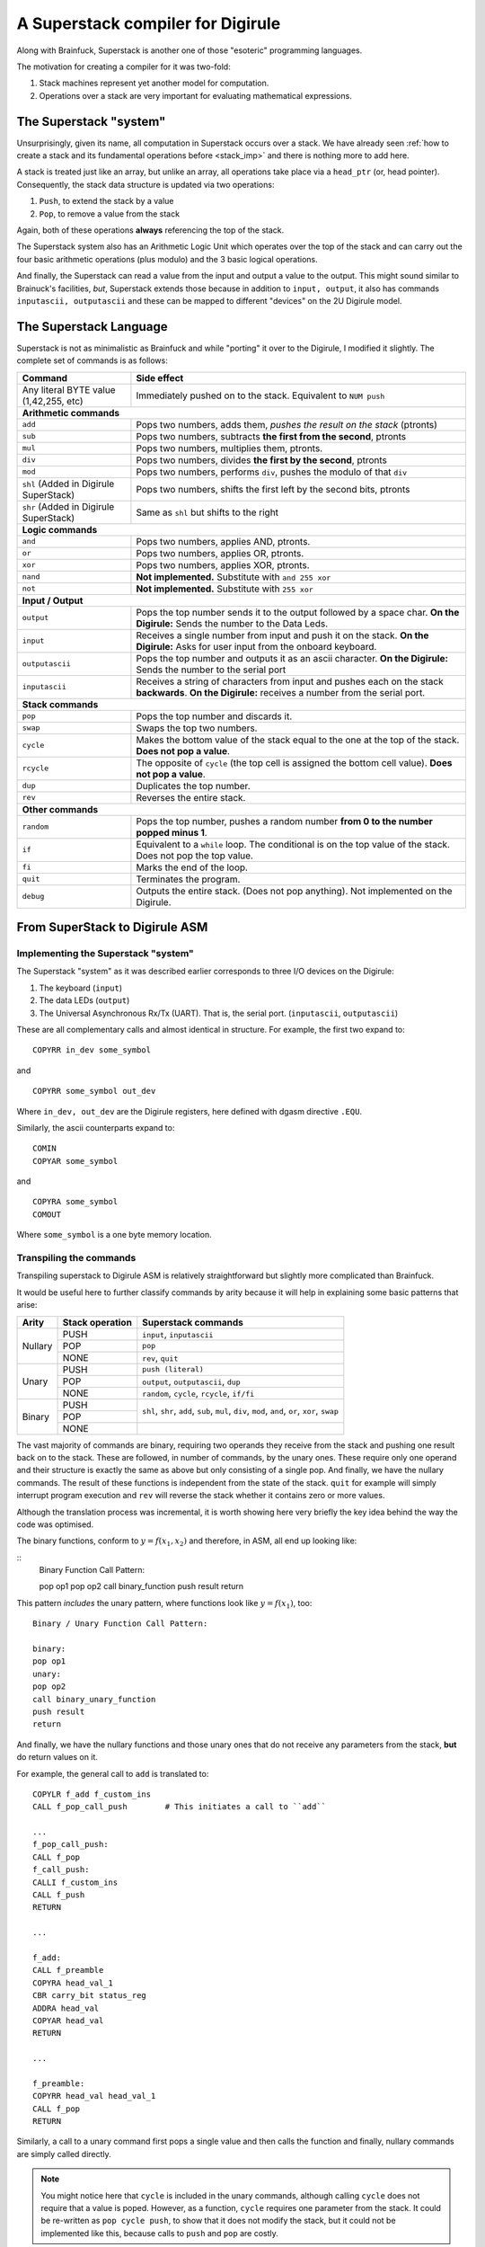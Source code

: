 A Superstack compiler for Digirule
==================================

Along with Brainfuck, Superstack is another one of those "esoteric" programming languages.

The motivation for creating a compiler for it was two-fold:

#. Stack machines represent yet another model for computation.
#. Operations over a stack are very important for evaluating mathematical expressions.


The Superstack "system"
-----------------------

Unsurprisingly, given its name, all computation in Superstack occurs over a stack. We have already seen 
:ref:`how to create a stack and its fundamental operations before <stack_imp>` and there is nothing more to add here.

A stack is treated just like an array, but unlike an array, all operations take place via a ``head_ptr`` (or, head 
pointer). Consequently, the stack data structure is updated via two operations:

#. ``Push``, to extend the stack by a value
#. ``Pop``, to remove a value from the stack

Again, both of these operations **always** referencing the top of the stack.

The Superstack system also has an Arithmetic Logic Unit which operates over the top of the stack and can carry out 
the four basic arithmetic operations (plus modulo) and the 3 basic logical operations. 

And finally, the Superstack can read a value from the input and output a value to the output. This might sound similar 
to Brainuck's facilities, *but*, Superstack extends those because in addition to ``input, output``, it also has commands 
``inputascii, outputascii`` and these can be mapped to different "devices" on the 2U Digirule model.


The Superstack Language
-----------------------

Superstack is not as minimalistic as Brainfuck and while "porting" it over to the Digirule, I modified it slightly.
The complete set of commands is as follows:

+----------------------------------------+-------------------------------------------------------------------------+
| Command                                |   Side effect                                                           |
+========================================+=========================================================================+
| Any literal BYTE value (1,42,255, etc) | Immediately pushed on to the stack. Equivalent to ``NUM push``          |
+----------------------------------------+-------------------------------------------------------------------------+
| **Arithmetic commands**                                                                                          |
+----------------------------------------+-------------------------------------------------------------------------+
| ``add``                                | Pops two numbers, adds them, *pushes the result on the stack* (ptronts) |
+----------------------------------------+-------------------------------------------------------------------------+
| ``sub``                                | Pops two numbers, subtracts **the first from the second**, ptronts      |
+----------------------------------------+-------------------------------------------------------------------------+
| ``mul``                                | Pops two numbers, multiplies them, ptronts.                             |
+----------------------------------------+-------------------------------------------------------------------------+
| ``div``                                | Pops two numbers, divides **the first by the second**, ptronts          |
+----------------------------------------+-------------------------------------------------------------------------+
| ``mod``                                | Pops two numbers, performs ``div``, pushes the modulo of that ``div``   |
+----------------------------------------+-------------------------------------------------------------------------+
| ``shl`` (Added in Digirule SuperStack) | Pops two numbers, shifts the first left by the second bits, ptronts     |
+----------------------------------------+-------------------------------------------------------------------------+
| ``shr`` (Added in Digirule SuperStack) | Same as ``shl`` but shifts to the right                                 |
+----------------------------------------+-------------------------------------------------------------------------+
| **Logic commands**                                                                                               |
+----------------------------------------+-------------------------------------------------------------------------+
| ``and``                                | Pops two numbers, applies AND, ptronts.                                 |
+----------------------------------------+-------------------------------------------------------------------------+
| ``or``                                 | Pops two numbers, applies OR, ptronts.                                  |
+----------------------------------------+-------------------------------------------------------------------------+
| ``xor``                                | Pops two numbers, applies XOR, ptronts.                                 |
+----------------------------------------+-------------------------------------------------------------------------+
| ``nand``                               | **Not implemented.** Substitute with ``and 255 xor``                    |
+----------------------------------------+-------------------------------------------------------------------------+
| ``not``                                | **Not implemented.** Substitute with ``255 xor``                        |
+----------------------------------------+-------------------------------------------------------------------------+
| **Input / Output**                                                                                               |
+----------------------------------------+-------------------------------------------------------------------------+
| ``output``                             | Pops the top number sends it to the output followed by a space char.    |
|                                        | **On the Digirule:** Sends the number to the Data Leds.                 |
+----------------------------------------+-------------------------------------------------------------------------+
| ``input``                              | Receives a single number from input and push it on the stack.           |
|                                        | **On the Digirule:** Asks for user input from the onboard keyboard.     |
+----------------------------------------+-------------------------------------------------------------------------+
| ``outputascii``                        | Pops the top number and outputs it as an ascii character.               |
|                                        | **On the Digirule:** Sends the number to the serial port                |
+----------------------------------------+-------------------------------------------------------------------------+
| ``inputascii``                         | Receives a string of characters from input and pushes each on the stack | 
|                                        | **backwards**.                                                          |
|                                        | **On the Digirule:** receives a number from the serial port.            |
+----------------------------------------+-------------------------------------------------------------------------+
| **Stack commands**                                                                                               |
+----------------------------------------+-------------------------------------------------------------------------+
| ``pop``                                | Pops the top number and discards it.                                    |
+----------------------------------------+-------------------------------------------------------------------------+
| ``swap``                               | Swaps the top two numbers.                                              |
+----------------------------------------+-------------------------------------------------------------------------+
| ``cycle``                              | Makes the bottom value of the stack equal to the one at the top of the  | 
|                                        | stack. **Does not pop a value**.                                        | 
+----------------------------------------+-------------------------------------------------------------------------+
| ``rcycle``                             | The opposite of ``cycle`` (the top cell is assigned the bottom cell     | 
|                                        | value). **Does not pop a value**.                                       |
+----------------------------------------+-------------------------------------------------------------------------+
| ``dup``                                | Duplicates the top number.                                              |
+----------------------------------------+-------------------------------------------------------------------------+
| ``rev``                                | Reverses the entire stack.                                              |
+----------------------------------------+-------------------------------------------------------------------------+
| **Other commands**                                                                                               |
+----------------------------------------+-------------------------------------------------------------------------+
| ``random``                             | Pops the top number, pushes a random number **from 0 to the number      |  
|                                        | popped minus 1**.                                                       |
+----------------------------------------+-------------------------------------------------------------------------+
| ``if``                                 | Equivalent to a ``while`` loop. The conditional is on the top value of  | 
|                                        | the stack. Does not pop the top value.                                  |
+----------------------------------------+-------------------------------------------------------------------------+
| ``fi``                                 | Marks the end of the loop.                                              | 
+----------------------------------------+-------------------------------------------------------------------------+
| ``quit``                               | Terminates the program.                                                 |
+----------------------------------------+-------------------------------------------------------------------------+
| ``debug``                              | Outputs the entire stack. (Does not pop anything).                      |
|                                        | Not implemented on the Digirule.                                        | 
+----------------------------------------+-------------------------------------------------------------------------+


From SuperStack to Digirule ASM
-------------------------------

Implementing the Superstack "system"
^^^^^^^^^^^^^^^^^^^^^^^^^^^^^^^^^^^^

The Superstack "system" as it was described earlier corresponds to three I/O devices on the Digirule:

#. The keyboard (``input``)
#. The data LEDs (``output``)
#. The Universal Asynchronous Rx/Tx (UART). That is, the serial port. (``inputascii``, ``outputascii``)

These are all complementary calls and almost identical in structure. For example, the first two expand to:

::

    COPYRR in_dev some_symbol
    
and

::

    COPYRR some_symbol out_dev
    
Where ``in_dev, out_dev`` are the Digirule registers, here defined with dgasm directive ``.EQU``.

Similarly, the ascii counterparts expand to:

::

    COMIN
    COPYAR some_symbol
    
and

::

    COPYRA some_symbol
    COMOUT
    
Where ``some_symbol`` is a one byte memory location.


Transpiling the commands
^^^^^^^^^^^^^^^^^^^^^^^^

Transpiling superstack to Digirule ASM is relatively straightforward but slightly more complicated than Brainfuck.

It would be useful here to further classify commands by arity because it will help in explaining some basic patterns 
that arise:

+---------+-------------------+----------------------------------------------+
| Arity   | Stack operation   | Superstack commands                          |
+=========+===================+==============================================+
| Nullary |  PUSH             | ``input``, ``inputascii``                    |       
|         +-------------------+----------------------------------------------+
|         |  POP              | ``pop``                                      |
|         +-------------------+----------------------------------------------+
|         |  NONE             | ``rev``, ``quit``                            |
+---------+-------------------+----------------------------------------------+
|  Unary  |  PUSH             | ``push (literal)``                           |       
|         +-------------------+----------------------------------------------+
|         |  POP              | ``output``, ``outputascii``, ``dup``         |
|         +-------------------+----------------------------------------------+
|         |  NONE             | ``random``, ``cycle``, ``rcycle``, ``if/fi`` |
+---------+-------------------+----------------------------------------------+
| Binary  |  PUSH             |                                              |
|         +-------------------+ ``shl``, ``shr``, ``add``, ``sub``, ``mul``, |
|         |  POP              | ``div``, ``mod``, ``and``, ``or``, ``xor``,  |
|         |                   | ``swap``                                     |
|         +-------------------+----------------------------------------------+
|         |  NONE             |                                              |
+---------+-------------------+----------------------------------------------+

The vast majority of commands are binary, requiring two operands they receive from the stack and pushing one result 
back on to the stack.
These are followed, in number of commands, by the unary ones. These require only one operand and their structure is 
exactly the same as above but only consisting of a single pop. And finally, we have the nullary commands. The result of 
these functions is independent from the state of the stack. ``quit`` for example will simply interrupt program 
execution and ``rev`` will reverse the stack whether it contains zero or more values.

Although the translation process was incremental, it is worth showing here very briefly the key idea behind the way the
code was optimised.

The binary functions, conform to :math:`y = f(x_1,x_2)` and therefore, in ASM, all end up looking like:

::
    Binary Function Call Pattern:
    
    pop op1
    pop op2
    call binary_function
    push result
    return
    
This pattern *includes* the unary pattern, where functions look like :math:`y=f(x_1)`, too:

::

    Binary / Unary Function Call Pattern:
    
    binary:
    pop op1
    unary:
    pop op2
    call binary_unary_function
    push result
    return
    
And finally, we have the nullary functions and those unary ones that do not receive any parameters from the stack, 
**but** do return values on it.







For example, the general call to ``add`` is translated to:

::

    COPYLR f_add f_custom_ins
    CALL f_pop_call_push        # This initiates a call to ``add``
    
    ...
    f_pop_call_push:
    CALL f_pop
    f_call_push:
    CALLI f_custom_ins
    CALL f_push
    RETURN
    
    ...
    
    f_add:
    CALL f_preamble
    COPYRA head_val_1
    CBR carry_bit status_reg
    ADDRA head_val
    COPYAR head_val
    RETURN
    
    ...
    
    f_preamble:
    COPYRR head_val head_val_1
    CALL f_pop
    RETURN

Similarly, a call to a unary command first pops a single value and then calls the function and finally, nullary commands
are simply called directly.

.. note::
    You might notice here that ``cycle`` is included in the unary commands, although calling ``cycle`` does not require
    that a value is poped. However, as a function, ``cycle`` requires one parameter from the stack. It could be 
    re-written as ``pop cycle push``, to show that it does not modify the stack, but it could not be implemented like 
    this, because calls to ``push`` and ``pop`` are costly.


Prologue and epilogue parts
~~~~~~~~~~~~~~~~~~~~~~~~~~~

Every Digirule transpiled Superstack program includes a prologue with all ``.EQU`` directives and the standard 
initialisation of the stack.

Superstack programs almost always include some sort of data before commands. For example, to add two numbers the 
superstack code is:

::

    1 1 add quit
    
Normally, the transpiler would emit code to push value 1 to the stack twice. Instead of wasting memory by emitting code 
for pushing values, the transpiler catches this condition and simply pre-loads the stack with data.

Finally, the epilogue part includes declarations for setting up the stack, its head pointer and concatenating together 
the "dependencies" imposed by commands earlier in the program (e.g. the sub-routines that implement the Superstack 
functions).

Putting it all together
-----------------------

Here is the general skeleton of a Superstack program transpiled in Digirule ASM:

::

    .EQU status_reg=252
    .EQU in_dev=253
    .EQU out_dev=255
    .EQU zero_bit=0
    .EQU carry_bit=1
    COPYLR stack_offset head_ptr    # Initialise stack
    start_program:
    ...
    ...
    HALT
    f_add:
    CALL f_preamble
    COPYRA head_val_1
    CBR carry_bit status_reg
    ADDRA head_val
    COPYAR head_val
    RETURN
    f_sub:
    ...
    ...
    f_pop_call_push:
    CALL f_pop
    f_call_push:
    CALLI f_custom_ins
    CALL f_push
    RETURN
    f_custom_ins:
    .DB 0
    head_val:
    .DB 0
    head_val_1:
    .DB 0
    RETURN
    head_ptr:
    .DB 0
    stack:
    .DB 1,2
    stack_offset:
